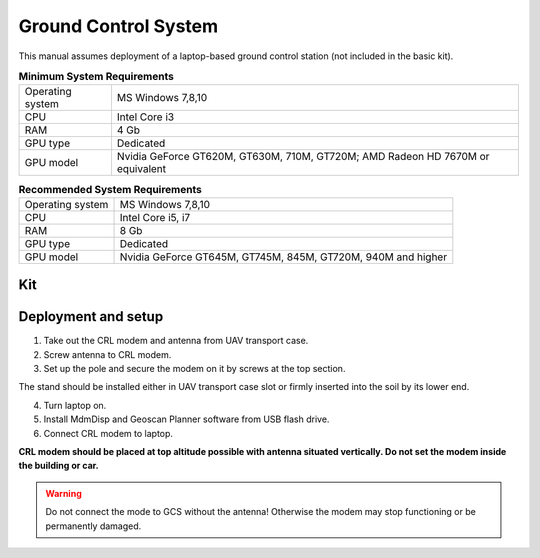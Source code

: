 Ground Control System
============================

This manual assumes deployment of a laptop-based ground control station (not included in the basic kit). 

.. csv-table:: **Minimum System Requirements**

   "Operating system", "MS Windows 7,8,10"
   "CPU", "Intel Core i3"
   "RAM", "4 Gb"
   "GPU type", "Dedicated"
   "GPU model", "Nvidia GeForce GT620M, GT630M, 710M, GT720M; AMD Radeon HD 7670M or equivalent"


.. csv-table:: **Recommended System Requirements**

   "Operating system", "MS Windows 7,8,10"
   "CPU", "Intel Core i5, i7"
   "RAM", "8 Gb"
   "GPU type", "Dedicated"
   "GPU model", "Nvidia GeForce GT645M, GT745M, 845M, GT720M, 940M and higher"

Kit
------------

.. image:: _static/_images/nsu.png
   :align: center
   :width: 600
   :alt: GCS kit

Deployment and setup
-----------------------

1) Take out the CRL modem and antenna from UAV transport case.
2) Screw antenna to CRL modem.
3) Set up the pole and secure the modem on it by screws at the top section. 

The stand should be installed either in UAV transport case slot or firmly inserted into the soil by its lower end.

4) Turn laptop on.
5) Install MdmDisp and Geoscan Planner software from USB flash drive. 
6) Connect CRL modem to laptop.

**CRL modem should be placed at top altitude possible with antenna situated vertically. Do not set the modem inside the building or car.**

.. warning:: Do not connect the mode to GCS without the antenna! Otherwise the modem may stop functioning or be permanently damaged.
